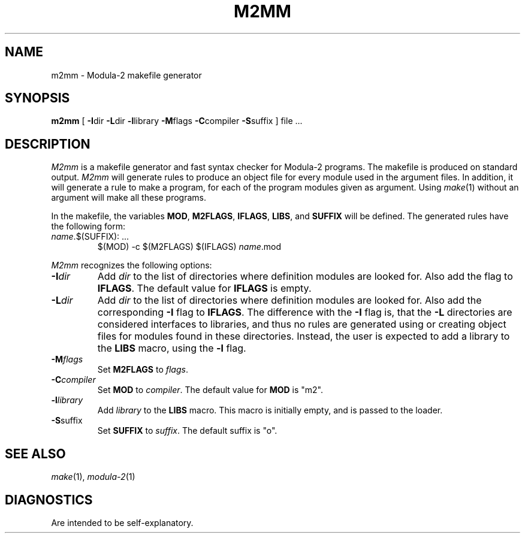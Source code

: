 .TH M2MM 1ACK
.ad
.SH NAME
m2mm \- Modula-2 makefile generator
.SH SYNOPSIS
\fBm2mm\fP [ \fB-I\fPdir \fB-L\fPdir \fB-l\fPlibrary \fB-M\fPflags \fB-C\fPcompiler \fB-S\fPsuffix ] file ...
.SH DESCRIPTION
.I M2mm
is a makefile generator and fast syntax checker for Modula-2 programs.
The makefile is produced on standard output.
.I M2mm
will generate rules to produce an object file
for every module used in the argument files.
In addition, it will generate a rule to make a program, for each of the
program modules given as argument.
Using 
.IR make (1)
without an argument will make all these programs.
.PP
In the makefile, the variables \fBMOD\fP, \fBM2FLAGS\fP, \fBIFLAGS\fP, \fBLIBS\fP, and
\fBSUFFIX\fP will be defined.
The generated rules have the following form:
.IP "\fIname\fP.$(SUFFIX): ..."
.br
$(MOD) -c $(M2FLAGS) $(IFLAGS) \fIname\fP.mod
.PP
.I M2mm
recognizes the following options:
.IP \fB-I\fP\fIdir\fP
Add \fIdir\fP to the list of directories where definition modules are 
looked for. Also add the flag to \fBIFLAGS\fP.
The default value for \fBIFLAGS\fP is empty.
.IP \fB-L\fP\fIdir\fP
Add \fIdir\fP to the list of directories where definition modules are 
looked for. Also add the corresponding \fB-I\fP flag to \fBIFLAGS\fP.
The difference with the \fB-I\fP flag is, that the \fB-L\fP directories are considered
interfaces to libraries, and thus no rules are generated using or creating
object files for modules found in these directories. Instead, the user is
expected to add a library to the \fBLIBS\fP macro, using the \fB-l\fP flag.
.IP \fB-M\fP\fIflags\fP
Set \fBM2FLAGS\fP to \fIflags\fP.
.IP \fB-C\fP\fIcompiler\fP
Set \fBMOD\fP to \fIcompiler\fP.
The default value for \fBMOD\fP is "m2".
.IP \fB-l\fP\fIlibrary\fP
Add \fIlibrary\fP to the \fBLIBS\fP macro. This macro is initially empty,
and is passed to the loader.
.IP \fB-S\fPsuffix
Set \fBSUFFIX\fP to \fIsuffix\fP.
The default suffix is "o".
.SH SEE ALSO
.IR make "(1), " modula-2 (1)
.SH DIAGNOSTICS
Are intended to be self-explanatory.
